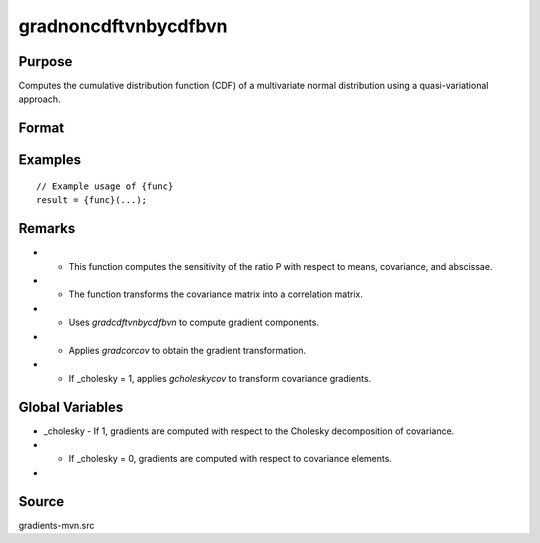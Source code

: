 gradnoncdftvnbycdfbvn
==============================================

Purpose
----------------

Computes the cumulative distribution function (CDF) of a multivariate normal distribution using a quasi-variational approach. 

Format
----------------
.. function:: { gmu, gcov, gx } = gradnoncdftvnbycdfbvn(mu, cov, x)


    :param mu: (3x1) vector of means.
    :type mu: (Specify type)
    :param cov: (3x3) covariance matrix.
    :type cov: (Specify type)
    :param x: (3x1) vector of abscissae.
    :type x: (Specify type)

    :return gmu: (3x1) gradient vector of P with respect to the means.
    :rtype gmu: (Specify type)
    :return gcov: Gradient vector with respect to covariance matrix elements:
    :rtype gcov: (Specify type)
    :return gx: (3x1) gradient vector of P with respect to the abscissae.
    :rtype gx: (Specify type)

Examples
----------------

::

    // Example usage of {func}
    result = {func}(...);

Remarks
------------

- - This function computes the sensitivity of the ratio P with respect to means, covariance, and abscissae.
- - The function transforms the covariance matrix into a correlation matrix.
- - Uses `gradcdftvnbycdfbvn` to compute gradient components.
- - Applies `gradcorcov` to obtain the gradient transformation.
- - If _cholesky = 1, applies `gcholeskycov` to transform covariance gradients.

Global Variables
------------

- _cholesky - If 1, gradients are computed with respect to the Cholesky decomposition of covariance.
- - If _cholesky = 0, gradients are computed with respect to covariance elements.
- 

Source
------------

gradients-mvn.src
